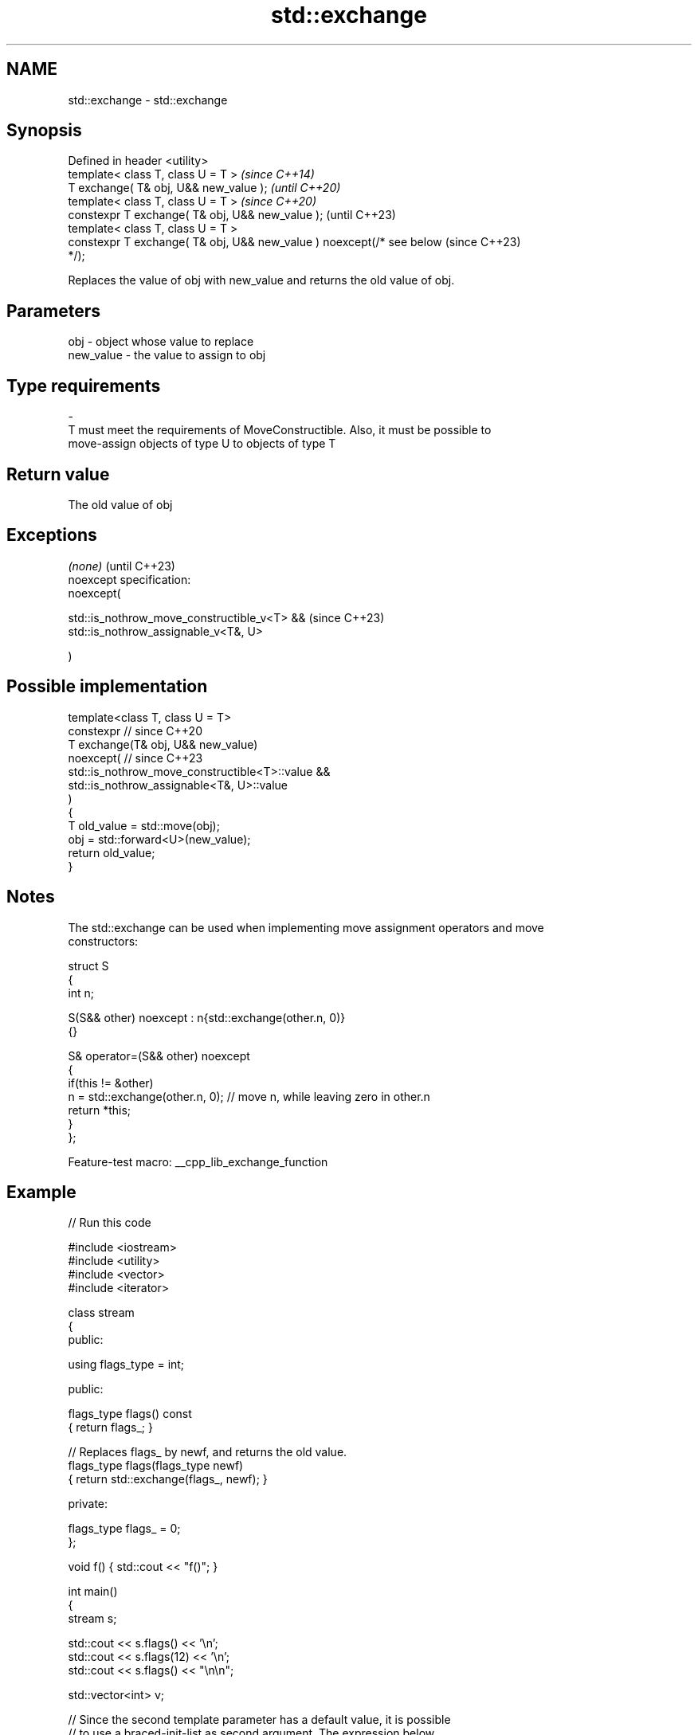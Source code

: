 .TH std::exchange 3 "2022.07.31" "http://cppreference.com" "C++ Standard Libary"
.SH NAME
std::exchange \- std::exchange

.SH Synopsis
   Defined in header <utility>
   template< class T, class U = T >                                       \fI(since C++14)\fP
   T exchange( T& obj, U&& new_value );                                   \fI(until C++20)\fP
   template< class T, class U = T >                                       \fI(since C++20)\fP
   constexpr T exchange( T& obj, U&& new_value );                         (until C++23)
   template< class T, class U = T >
   constexpr T exchange( T& obj, U&& new_value ) noexcept(/* see below    (since C++23)
   */);

   Replaces the value of obj with new_value and returns the old value of obj.

.SH Parameters

   obj                    -              object whose value to replace
   new_value              -              the value to assign to obj
.SH Type requirements
   -
   T must meet the requirements of MoveConstructible. Also, it must be possible to
   move-assign objects of type U to objects of type T

.SH Return value

   The old value of obj

.SH Exceptions

   \fI(none)\fP                                     (until C++23)
   noexcept specification:
   noexcept(

   std::is_nothrow_move_constructible_v<T> && (since C++23)
   std::is_nothrow_assignable_v<T&, U>

   )

.SH Possible implementation

   template<class T, class U = T>
   constexpr // since C++20
   T exchange(T& obj, U&& new_value)
       noexcept( // since C++23
           std::is_nothrow_move_constructible<T>::value &&
           std::is_nothrow_assignable<T&, U>::value
       )
   {
       T old_value = std::move(obj);
       obj = std::forward<U>(new_value);
       return old_value;
   }

.SH Notes

   The std::exchange can be used when implementing move assignment operators and move
   constructors:

 struct S
 {
   int n;

   S(S&& other) noexcept : n{std::exchange(other.n, 0)}
   {}

   S& operator=(S&& other) noexcept
   {
     if(this != &other)
         n = std::exchange(other.n, 0); // move n, while leaving zero in other.n
     return *this;
   }
 };

   Feature-test macro: __cpp_lib_exchange_function

.SH Example


// Run this code

 #include <iostream>
 #include <utility>
 #include <vector>
 #include <iterator>

 class stream
 {
   public:

    using flags_type = int;

   public:

     flags_type flags() const
     { return flags_; }

     // Replaces flags_ by newf, and returns the old value.
     flags_type flags(flags_type newf)
     { return std::exchange(flags_, newf); }

   private:

     flags_type flags_ = 0;
 };

 void f() { std::cout << "f()"; }

 int main()
 {
    stream s;

    std::cout << s.flags() << '\\n';
    std::cout << s.flags(12) << '\\n';
    std::cout << s.flags() << "\\n\\n";

    std::vector<int> v;

    // Since the second template parameter has a default value, it is possible
    // to use a braced-init-list as second argument. The expression below
    // is equivalent to std::exchange(v, std::vector<int>{1,2,3,4});

    std::exchange(v, {1,2,3,4});

    std::copy(begin(v),end(v), std::ostream_iterator<int>(std::cout,", "));

    std::cout << "\\n\\n";

    void (*fun)();

    // the default value of template parameter also makes possible to use a
    // normal function as second argument. The expression below is equivalent to
    // std::exchange(fun, static_cast<void(*)()>(f))
    std::exchange(fun,f);
    fun();

    std::cout << "\\n\\nFibonacci sequence: ";
    for (int a{0}, b{1}; a < 100; a = std::exchange(b, a + b))
        std::cout << a << ", ";
    std::cout << "...\\n";
 }

.SH Output:

 0
 0
 12

 1, 2, 3, 4,

 f()

 Fibonacci sequence: 0, 1, 1, 2, 3, 5, 8, 13, 21, 34, 55, 89, ...

.SH See also

   swap                     swaps the values of two objects
                            \fI(function template)\fP
   atomic_exchange          atomically replaces the value of the atomic object with
   atomic_exchange_explicit non-atomic argument and returns the old value of the atomic
   \fI(C++11)\fP                  \fI(function template)\fP
   \fI(C++11)\fP
